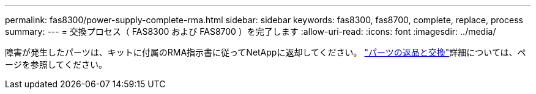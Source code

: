 ---
permalink: fas8300/power-supply-complete-rma.html 
sidebar: sidebar 
keywords: fas8300, fas8700, complete, replace, process 
summary:  
---
= 交換プロセス（ FAS8300 および FAS8700 ）を完了します
:allow-uri-read: 
:icons: font
:imagesdir: ../media/


[role="lead"]
障害が発生したパーツは、キットに付属のRMA指示書に従ってNetAppに返却してください。 https://mysupport.netapp.com/site/info/rma["パーツの返品と交換"]詳細については、ページを参照してください。
